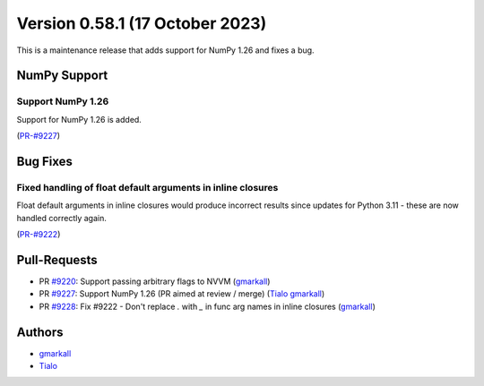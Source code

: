 
Version 0.58.1 (17 October 2023)
================================

This is a maintenance release that adds support for NumPy 1.26 and fixes a bug.

NumPy Support
~~~~~~~~~~~~~

Support NumPy 1.26
------------------

Support for NumPy 1.26 is added.

(`PR-#9227 <https://github.com/numba/numba/pull/9227>`__)


Bug Fixes
~~~~~~~~~

Fixed handling of float default arguments in inline closures
------------------------------------------------------------

Float default arguments in inline closures would produce incorrect results since
updates for Python 3.11 - these are now handled correctly again.

(`PR-#9222 <https://github.com/numba/numba/pull/9222>`__)

Pull-Requests
~~~~~~~~~~~~~

* PR `#9220 <https://github.com/numba/numba/pull/9220>`_: Support passing arbitrary flags to NVVM (`gmarkall <https://github.com/gmarkall>`_)
* PR `#9227 <https://github.com/numba/numba/pull/9227>`_: Support NumPy 1.26 (PR aimed at review / merge) (`Tialo <https://github.com/Tialo>`_ `gmarkall <https://github.com/gmarkall>`_)
* PR `#9228 <https://github.com/numba/numba/pull/9228>`_: Fix #9222 - Don't replace `.` with `_` in func arg names in inline closures (`gmarkall <https://github.com/gmarkall>`_)

Authors
~~~~~~~

* `gmarkall <https://github.com/gmarkall>`_
* `Tialo <https://github.com/Tialo>`_
